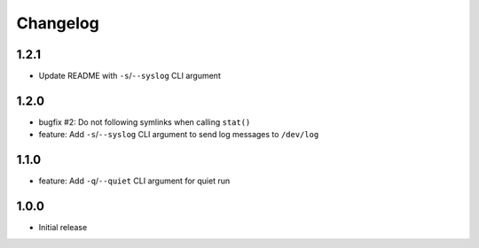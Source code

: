 Changelog
=========


1.2.1
-----

* Update README with ``-s``/``--syslog`` CLI argument


1.2.0
-----

* bugfix #2: Do not following symlinks when calling ``stat()``
* feature: Add ``-s``/``--syslog`` CLI argument to send log messages to
  ``/dev/log``


1.1.0
-----

* feature: Add ``-q``/``--quiet`` CLI argument for quiet run


1.0.0
-----

* Initial release
